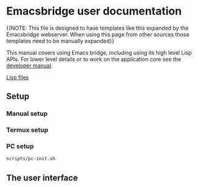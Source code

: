 #+OPTIONS: broken-links:t
#+OPTIONS: ^:nil
* Emacsbridge user documentation

{{NOTE: This file is designed to have templates like this expanded by the Emacsbridge webserver. When using this page from other sources those templates need to be manually expanded}}

This manual covers using Emacs bridge, including using its high level Lisp APIs. For lower level details or to work on the application core see the [[export:/html/hacking.html][developer manual]].

 [[export:/lisp/][Lisp files]]
** Setup
*** <<manual>>Manual setup
*** <<termux>>Termux setup
*** <<pc>>PC setup

#+BEGIN_SRC bash
scripts/pc-init.sh
#+END_SRC
** The user interface
